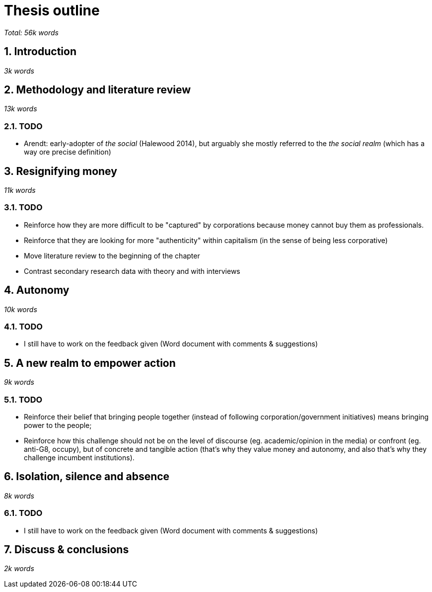 = Thesis outline
:numbered:
:sectanchors:
:icons: font
:stylesheet: ../contrib/print.css

_Total: 56k words_

== Introduction
_3k words_

== Methodology and literature review
_13k words_

=== TODO
* Arendt: early-adopter of _the social_ (Halewood 2014), but arguably she mostly referred to the _the social realm_ (which has a way ore precise definition)

== Resignifying money
_11k words_

=== TODO
* Reinforce how they are more difficult to be "captured" by corporations because money cannot buy them as professionals.
* Reinforce that they are looking for more "authenticity" within capitalism (in the sense of being less corporative)
* Move literature review to the beginning of the chapter
* Contrast secondary research data with theory and with interviews

== Autonomy
_10k words_

=== TODO
* I still have to work on the feedback given (Word document with comments & suggestions)

== A new realm to empower action
_9k words_

=== TODO
* Reinforce their belief that bringing people together (instead of following corporation/government initiatives) means bringing power to the people;
* Reinforce how this challenge should not be on the level of discourse (eg. academic/opinion in the media) or confront (eg. anti-G8, occupy), but of concrete and tangible action (that's why they value money and autonomy, and also that's why they challenge incumbent institutions).

== Isolation, silence and absence
_8k words_

=== TODO
* I still have to work on the feedback given (Word document with comments & suggestions)

== Discuss & conclusions
_2k words_

